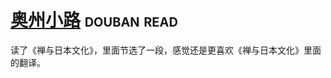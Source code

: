 * [[https://book.douban.com/subject/5395169/][奥州小路]]    :douban:read:
读了《禅与日本文化》，里面节选了一段，感觉还是更喜欢《禅与日本文化》里面的翻译。
